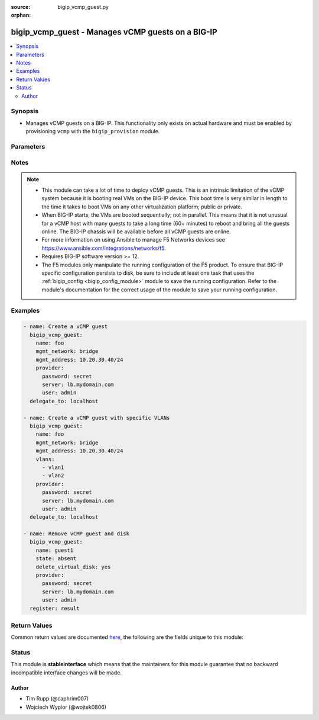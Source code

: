 :source: bigip_vcmp_guest.py

:orphan:

.. _bigip_vcmp_guest_module:


bigip_vcmp_guest - Manages vCMP guests on a BIG-IP
++++++++++++++++++++++++++++++++++++++++++++++++++

.. versionadded:: 2.5

.. contents::
   :local:
   :depth: 2


Synopsis
--------
- Manages vCMP guests on a BIG-IP. This functionality only exists on actual hardware and must be enabled by provisioning ``vcmp`` with the ``bigip_provision`` module.




Parameters
----------

.. raw:: html

    <table  border=0 cellpadding=0 class="documentation-table">
                                                                                                                                                                                                                                                                                                                                                                                                                                                                                                                                                                                                                                                                                                                                                    
                                                                                                                                                                                                                                                    <tr>
            <th colspan="2">Parameter</th>
            <th>Choices/<font color="blue">Defaults</font></th>
                        <th width="100%">Comments</th>
        </tr>
                    <tr>
                                                                <td colspan="2">
                    <b>allowed_slots</b>
                                        <br/><div style="font-size: small; color: darkgreen">(added in 2.7)</div>                </td>
                                <td>
                                                                                                                                                            </td>
                                                                <td>
                                                                        <div>Contains those slots that the guest is allowed to be assigned to.</div>
                                                    <div>When the host determines which slots this guest should be assigned to, only slots in this list will be considered.</div>
                                                    <div>This is a good way to force guests to be assigned only to particular slots, or, by configuring disjoint <code>allowed_slots</code> on two guests, that those guests are never assigned to the same slot.</div>
                                                    <div>By default this list includes every available slot in the cluster. This means, by default, the guest may be assigned to any slot.</div>
                                                                                </td>
            </tr>
                                <tr>
                                                                <td colspan="2">
                    <b>cores_per_slot</b>
                                                        </td>
                                <td>
                                                                                                                                                            </td>
                                                                <td>
                                                                        <div>Specifies the number of cores that the system allocates to the guest.</div>
                                                    <div>Each core represents a portion of CPU and memory. Therefore, the amount of memory allocated per core is directly tied to the amount of CPU. This amount of memory varies per hardware platform type.</div>
                                                    <div>The number you can specify depends on the type of hardware you have.</div>
                                                    <div>In the event of a reboot, the system persists the guest to the same slot on which it ran prior to the reboot.</div>
                                                                                </td>
            </tr>
                                <tr>
                                                                <td colspan="2">
                    <b>delete_virtual_disk</b>
                                                        </td>
                                <td>
                                                                                                                                                                                                                    <ul><b>Choices:</b>
                                                                                                                                                                <li><div style="color: blue"><b>no</b>&nbsp;&larr;</div></li>
                                                                                                                                                                                                <li>yes</li>
                                                                                    </ul>
                                                                            </td>
                                                                <td>
                                                                        <div>When <code>state</code> is <code>absent</code>, will additionally delete the virtual disk associated with the vCMP guest. By default, this value is <code>no</code>.</div>
                                                                                </td>
            </tr>
                                <tr>
                                                                <td colspan="2">
                    <b>initial_image</b>
                                                        </td>
                                <td>
                                                                                                                                                            </td>
                                                                <td>
                                                                        <div>Specifies the base software release ISO image file for installing the TMOS hypervisor instance and any licensed BIG-IP modules onto the guest&#x27;s virtual disk. When creating a new guest, this parameter is required.</div>
                                                                                </td>
            </tr>
                                <tr>
                                                                <td colspan="2">
                    <b>mgmt_address</b>
                                                        </td>
                                <td>
                                                                                                                                                            </td>
                                                                <td>
                                                                        <div>Specifies the IP address, and subnet or subnet mask that you use to access the guest when you want to manage a module running within the guest. This parameter is required if the <code>mgmt_network</code> parameter is <code>bridged</code>.</div>
                                                    <div>When creating a new guest, if you do not specify a network or network mask, a default of <code>/24</code> (<code>255.255.255.0</code>) will be assumed.</div>
                                                                                </td>
            </tr>
                                <tr>
                                                                <td colspan="2">
                    <b>mgmt_network</b>
                                                        </td>
                                <td>
                                                                                                                            <ul><b>Choices:</b>
                                                                                                                                                                <li>bridged</li>
                                                                                                                                                                                                <li>isolated</li>
                                                                                                                                                                                                <li>host only</li>
                                                                                    </ul>
                                                                            </td>
                                                                <td>
                                                                        <div>Specifies the method by which the management address is used in the vCMP guest.</div>
                                                    <div>When <code>bridged</code>, specifies that the guest can communicate with the vCMP host&#x27;s management network.</div>
                                                    <div>When <code>isolated</code>, specifies that the guest is isolated from the vCMP host&#x27;s management network. In this case, the only way that a guest can communicate with the vCMP host is through the console port or through a self IP address on the guest that allows traffic through port 22.</div>
                                                    <div>When <code>host only</code>, prevents the guest from installing images and hotfixes other than those provided by the hypervisor.</div>
                                                    <div>If the guest setting is <code>isolated</code> or <code>host only</code>, the <code>mgmt_address</code> does not apply.</div>
                                                    <div>Concerning mode changing, changing <code>bridged</code> to <code>isolated</code> causes the vCMP host to remove all of the guest&#x27;s management interfaces from its bridged management network. This immediately disconnects the guest&#x27;s VMs from the physical management network. Changing <code>isolated</code> to <code>bridged</code> causes the vCMP host to dynamically add the guest&#x27;s management interfaces to the bridged management network. This immediately connects all of the guest&#x27;s VMs to the physical management network. Changing this property while the guest is in the <code>configured</code> or <code>provisioned</code> state has no immediate effect.</div>
                                                                                </td>
            </tr>
                                <tr>
                                                                <td colspan="2">
                    <b>mgmt_route</b>
                                                        </td>
                                <td>
                                                                                                                                                            </td>
                                                                <td>
                                                                        <div>Specifies the gateway address for the <code>mgmt_address</code>.</div>
                                                    <div>If this value is not specified when creating a new guest, it is set to <code>none</code>.</div>
                                                    <div>The value <code>none</code> can be used during an update to remove this value.</div>
                                                                                </td>
            </tr>
                                <tr>
                                                                <td colspan="2">
                    <b>min_number_of_slots</b>
                                        <br/><div style="font-size: small; color: darkgreen">(added in 2.7)</div>                </td>
                                <td>
                                                                                                                                                            </td>
                                                                <td>
                                                                        <div>Specifies the minimum number of slots that the guest must be assigned to in order to deploy.</div>
                                                    <div>This field dictates the number of slots that the guest must be assigned to.</div>
                                                    <div>If at the end of any allocation attempt the guest is not assigned to at least this many slots, the attempt fails and the change that initiated it is reverted.</div>
                                                    <div>A guest&#x27;s <code>min_number_of_slots</code> value cannot be greater than its <code>number_of_slots</code>.</div>
                                                                                </td>
            </tr>
                                <tr>
                                                                <td colspan="2">
                    <b>name</b>
                    <br/><div style="font-size: small; color: red">required</div>                                    </td>
                                <td>
                                                                                                                                                            </td>
                                                                <td>
                                                                        <div>The name of the vCMP guest to manage.</div>
                                                                                </td>
            </tr>
                                <tr>
                                                                <td colspan="2">
                    <b>number_of_slots</b>
                                        <br/><div style="font-size: small; color: darkgreen">(added in 2.7)</div>                </td>
                                <td>
                                                                                                                                                            </td>
                                                                <td>
                                                                        <div>Specifies the number of slots for the system to use for creating the guest.</div>
                                                    <div>This value dictates how many cores a guest is allocated from each slot that it is assigned to.</div>
                                                    <div>Possible values are dependent on the type of blades being used in this cluster.</div>
                                                    <div>The default value depends on the type of blades being used in this cluster.</div>
                                                                                </td>
            </tr>
                                <tr>
                                                                <td colspan="2">
                    <b>partition</b>
                                                        </td>
                                <td>
                                                                                                                                                                    <b>Default:</b><br/><div style="color: blue">Common</div>
                                    </td>
                                                                <td>
                                                                        <div>Device partition to manage resources on.</div>
                                                                                </td>
            </tr>
                                <tr>
                                                                <td colspan="2">
                    <b>password</b>
                    <br/><div style="font-size: small; color: red">required</div>                                    </td>
                                <td>
                                                                                                                                                            </td>
                                                                <td>
                                                                        <div>The password for the user account used to connect to the BIG-IP.</div>
                                                    <div>You may omit this option by setting the environment variable <code>F5_PASSWORD</code>.</div>
                                                                                        <div style="font-size: small; color: darkgreen"><br/>aliases: pass, pwd</div>
                                    </td>
            </tr>
                                <tr>
                                                                <td colspan="2">
                    <b>provider</b>
                                        <br/><div style="font-size: small; color: darkgreen">(added in 2.5)</div>                </td>
                                <td>
                                                                                                                                                                    <b>Default:</b><br/><div style="color: blue">None</div>
                                    </td>
                                                                <td>
                                                                        <div>A dict object containing connection details.</div>
                                                                                </td>
            </tr>
                                                            <tr>
                                                    <td class="elbow-placeholder"></td>
                                                <td colspan="1">
                    <b>ssh_keyfile</b>
                                                        </td>
                                <td>
                                                                                                                                                            </td>
                                                                <td>
                                                                        <div>Specifies the SSH keyfile to use to authenticate the connection to the remote device.  This argument is only used for <em>cli</em> transports.</div>
                                                    <div>You may omit this option by setting the environment variable <code>ANSIBLE_NET_SSH_KEYFILE</code>.</div>
                                                                                </td>
            </tr>
                                <tr>
                                                    <td class="elbow-placeholder"></td>
                                                <td colspan="1">
                    <b>timeout</b>
                                                        </td>
                                <td>
                                                                                                                                                                    <b>Default:</b><br/><div style="color: blue">10</div>
                                    </td>
                                                                <td>
                                                                        <div>Specifies the timeout in seconds for communicating with the network device for either connecting or sending commands.  If the timeout is exceeded before the operation is completed, the module will error.</div>
                                                                                </td>
            </tr>
                                <tr>
                                                    <td class="elbow-placeholder"></td>
                                                <td colspan="1">
                    <b>server</b>
                    <br/><div style="font-size: small; color: red">required</div>                                    </td>
                                <td>
                                                                                                                                                            </td>
                                                                <td>
                                                                        <div>The BIG-IP host.</div>
                                                    <div>You may omit this option by setting the environment variable <code>F5_SERVER</code>.</div>
                                                                                </td>
            </tr>
                                <tr>
                                                    <td class="elbow-placeholder"></td>
                                                <td colspan="1">
                    <b>user</b>
                    <br/><div style="font-size: small; color: red">required</div>                                    </td>
                                <td>
                                                                                                                                                            </td>
                                                                <td>
                                                                        <div>The username to connect to the BIG-IP with. This user must have administrative privileges on the device.</div>
                                                    <div>You may omit this option by setting the environment variable <code>F5_USER</code>.</div>
                                                                                </td>
            </tr>
                                <tr>
                                                    <td class="elbow-placeholder"></td>
                                                <td colspan="1">
                    <b>server_port</b>
                                                        </td>
                                <td>
                                                                                                                                                                    <b>Default:</b><br/><div style="color: blue">443</div>
                                    </td>
                                                                <td>
                                                                        <div>The BIG-IP server port.</div>
                                                    <div>You may omit this option by setting the environment variable <code>F5_SERVER_PORT</code>.</div>
                                                                                </td>
            </tr>
                                <tr>
                                                    <td class="elbow-placeholder"></td>
                                                <td colspan="1">
                    <b>password</b>
                    <br/><div style="font-size: small; color: red">required</div>                                    </td>
                                <td>
                                                                                                                                                            </td>
                                                                <td>
                                                                        <div>The password for the user account used to connect to the BIG-IP.</div>
                                                    <div>You may omit this option by setting the environment variable <code>F5_PASSWORD</code>.</div>
                                                                                        <div style="font-size: small; color: darkgreen"><br/>aliases: pass, pwd</div>
                                    </td>
            </tr>
                                <tr>
                                                    <td class="elbow-placeholder"></td>
                                                <td colspan="1">
                    <b>validate_certs</b>
                                                        </td>
                                <td>
                                                                                                                                                                                                                    <ul><b>Choices:</b>
                                                                                                                                                                <li>no</li>
                                                                                                                                                                                                <li><div style="color: blue"><b>yes</b>&nbsp;&larr;</div></li>
                                                                                    </ul>
                                                                            </td>
                                                                <td>
                                                                        <div>If <code>no</code>, SSL certificates are not validated. Use this only on personally controlled sites using self-signed certificates.</div>
                                                    <div>You may omit this option by setting the environment variable <code>F5_VALIDATE_CERTS</code>.</div>
                                                                                </td>
            </tr>
                                <tr>
                                                    <td class="elbow-placeholder"></td>
                                                <td colspan="1">
                    <b>transport</b>
                                                        </td>
                                <td>
                                                                                                                            <ul><b>Choices:</b>
                                                                                                                                                                <li><div style="color: blue"><b>rest</b>&nbsp;&larr;</div></li>
                                                                                                                                                                                                <li>cli</li>
                                                                                    </ul>
                                                                            </td>
                                                                <td>
                                                                        <div>Configures the transport connection to use when connecting to the remote device.</div>
                                                                                </td>
            </tr>
                    
                                                <tr>
                                                                <td colspan="2">
                    <b>server</b>
                    <br/><div style="font-size: small; color: red">required</div>                                    </td>
                                <td>
                                                                                                                                                            </td>
                                                                <td>
                                                                        <div>The BIG-IP host.</div>
                                                    <div>You may omit this option by setting the environment variable <code>F5_SERVER</code>.</div>
                                                                                </td>
            </tr>
                                <tr>
                                                                <td colspan="2">
                    <b>server_port</b>
                                        <br/><div style="font-size: small; color: darkgreen">(added in 2.2)</div>                </td>
                                <td>
                                                                                                                                                                    <b>Default:</b><br/><div style="color: blue">443</div>
                                    </td>
                                                                <td>
                                                                        <div>The BIG-IP server port.</div>
                                                    <div>You may omit this option by setting the environment variable <code>F5_SERVER_PORT</code>.</div>
                                                                                </td>
            </tr>
                                <tr>
                                                                <td colspan="2">
                    <b>state</b>
                                                        </td>
                                <td>
                                                                                                                            <ul><b>Choices:</b>
                                                                                                                                                                <li>configured</li>
                                                                                                                                                                                                <li>disabled</li>
                                                                                                                                                                                                <li>provisioned</li>
                                                                                                                                                                                                <li><div style="color: blue"><b>present</b>&nbsp;&larr;</div></li>
                                                                                                                                                                                                <li>absent</li>
                                                                                    </ul>
                                                                            </td>
                                                                <td>
                                                                        <div>The state of the vCMP guest on the system. Each state implies the actions of all states before it.</div>
                                                    <div>When <code>configured</code>, guarantees that the vCMP guest exists with the provided attributes. Additionally, ensures that the vCMP guest is turned off.</div>
                                                    <div>When <code>disabled</code>, behaves the same as <code>configured</code> the name of this state is just a convenience for the user that is more understandable.</div>
                                                    <div>When <code>provisioned</code>, will ensure that the guest is created and installed. This state will not start the guest; use <code>deployed</code> for that. This state is one step beyond <code>present</code> as <code>present</code> will not install the guest; only setup the configuration for it to be installed.</div>
                                                    <div>When <code>present</code>, ensures the guest is properly provisioned and starts the guest so that it is in a running state.</div>
                                                    <div>When <code>absent</code>, removes the vCMP from the system.</div>
                                                                                </td>
            </tr>
                                <tr>
                                                                <td colspan="2">
                    <b>user</b>
                    <br/><div style="font-size: small; color: red">required</div>                                    </td>
                                <td>
                                                                                                                                                            </td>
                                                                <td>
                                                                        <div>The username to connect to the BIG-IP with. This user must have administrative privileges on the device.</div>
                                                    <div>You may omit this option by setting the environment variable <code>F5_USER</code>.</div>
                                                                                </td>
            </tr>
                                <tr>
                                                                <td colspan="2">
                    <b>validate_certs</b>
                                        <br/><div style="font-size: small; color: darkgreen">(added in 2.0)</div>                </td>
                                <td>
                                                                                                                                                                                                                    <ul><b>Choices:</b>
                                                                                                                                                                <li>no</li>
                                                                                                                                                                                                <li><div style="color: blue"><b>yes</b>&nbsp;&larr;</div></li>
                                                                                    </ul>
                                                                            </td>
                                                                <td>
                                                                        <div>If <code>no</code>, SSL certificates are not validated. Use this only on personally controlled sites using self-signed certificates.</div>
                                                    <div>You may omit this option by setting the environment variable <code>F5_VALIDATE_CERTS</code>.</div>
                                                                                </td>
            </tr>
                                <tr>
                                                                <td colspan="2">
                    <b>vlans</b>
                                                        </td>
                                <td>
                                                                                                                                                            </td>
                                                                <td>
                                                                        <div>VLANs that the guest uses to communicate with other guests, the host, and with the external network. The available VLANs in the list are those that are currently configured on the vCMP host.</div>
                                                    <div>The order of these VLANs is not important; in fact, it&#x27;s ignored. This module will order the VLANs for you automatically. Therefore, if you deliberately re-order them in subsequent tasks, you will find that this module will <b>not</b> register a change.</div>
                                                                                </td>
            </tr>
                        </table>
    <br/>


Notes
-----

.. note::
    - This module can take a lot of time to deploy vCMP guests. This is an intrinsic limitation of the vCMP system because it is booting real VMs on the BIG-IP device. This boot time is very similar in length to the time it takes to boot VMs on any other virtualization platform; public or private.
    - When BIG-IP starts, the VMs are booted sequentially; not in parallel. This means that it is not unusual for a vCMP host with many guests to take a long time (60+ minutes) to reboot and bring all the guests online. The BIG-IP chassis will be available before all vCMP guests are online.
    - For more information on using Ansible to manage F5 Networks devices see https://www.ansible.com/integrations/networks/f5.
    - Requires BIG-IP software version >= 12.
    - The F5 modules only manipulate the running configuration of the F5 product. To ensure that BIG-IP specific configuration persists to disk, be sure to include at least one task that uses the :ref:`bigip_config <bigip_config_module>` module to save the running configuration. Refer to the module's documentation for the correct usage of the module to save your running configuration.


Examples
--------

.. code-block:: yaml

    
    - name: Create a vCMP guest
      bigip_vcmp_guest:
        name: foo
        mgmt_network: bridge
        mgmt_address: 10.20.30.40/24
        provider:
          password: secret
          server: lb.mydomain.com
          user: admin
      delegate_to: localhost

    - name: Create a vCMP guest with specific VLANs
      bigip_vcmp_guest:
        name: foo
        mgmt_network: bridge
        mgmt_address: 10.20.30.40/24
        vlans:
          - vlan1
          - vlan2
        provider:
          password: secret
          server: lb.mydomain.com
          user: admin
      delegate_to: localhost

    - name: Remove vCMP guest and disk
      bigip_vcmp_guest:
        name: guest1
        state: absent
        delete_virtual_disk: yes
        provider:
          password: secret
          server: lb.mydomain.com
          user: admin
      register: result




Return Values
-------------
Common return values are documented `here <https://docs.ansible.com/ansible/latest/reference_appendices/common_return_values.html>`_, the following are the fields unique to this module:

.. raw:: html

    <table border=0 cellpadding=0 class="documentation-table">
                                                        <tr>
            <th colspan="1">Key</th>
            <th>Returned</th>
            <th width="100%">Description</th>
        </tr>
                    <tr>
                                <td colspan="1">
                    <b>vlans</b>
                    <br/><div style="font-size: small; color: red">list</div>
                </td>
                <td>changed</td>
                <td>
                                            <div>The VLANs assigned to the vCMP guest, in their full path format.</div>
                                        <br/>
                                            <div style="font-size: smaller"><b>Sample:</b></div>
                                                <div style="font-size: smaller; color: blue; word-wrap: break-word; word-break: break-all;">[&#x27;/Common/vlan1&#x27;, &#x27;/Common/vlan2&#x27;]</div>
                                    </td>
            </tr>
                        </table>
    <br/><br/>


Status
------



This module is **stableinterface** which means that the maintainers for this module guarantee that no backward incompatible interface changes will be made.




Author
~~~~~~

- Tim Rupp (@caphrim007)
- Wojciech Wypior (@wojtek0806)

